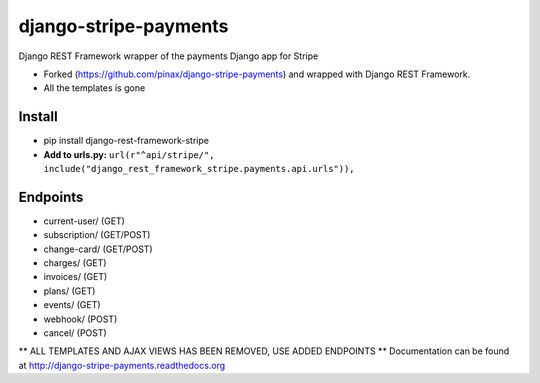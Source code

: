 ======================
django-stripe-payments
======================

Django REST Framework wrapper of the payments Django app for Stripe

* Forked (https://github.com/pinax/django-stripe-payments) and wrapped with Django REST Framework.
* All the templates is gone

Install
======================
* pip install django-rest-framework-stripe
* **Add to urls.py:** ``url(r"^api/stripe/", include("django_rest_framework_stripe.payments.api.urls")),``

Endpoints
======================
* current-user/ (GET)
* subscription/ (GET/POST)
* change-card/  (GET/POST)
* charges/      (GET)
* invoices/     (GET)
* plans/        (GET)
* events/       (GET)
* webhook/      (POST)
* cancel/       (POST)

** ALL TEMPLATES AND AJAX VIEWS HAS BEEN REMOVED, USE ADDED ENDPOINTS **
Documentation can be found at http://django-stripe-payments.readthedocs.org

